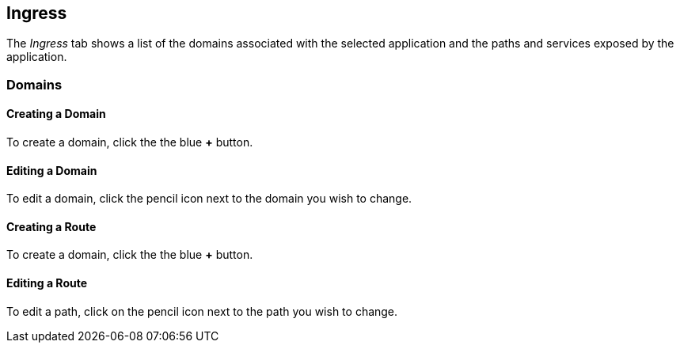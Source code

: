 :page-layout: classic-docs

== Ingress

The _Ingress_ tab shows a list of the domains associated with the selected application and the paths and services exposed by the application. 

// screenshot

=== Domains

==== Creating a Domain

To create a domain, click the the blue *+* button.

// screenshot

// need to use some includes here to avoid duplication with Getting Started.

==== Editing a Domain

To edit a domain, click the pencil icon next to the domain you wish to change.

// screenshot


==== Creating a Route

To create a domain, click the the blue *+* button.

// screenshot

// need to use some includes here to avoid duplication with Getting Started.

==== Editing a Route

// use an include here

To edit a path, click on the pencil icon next to the path you wish to change.

// screenshot